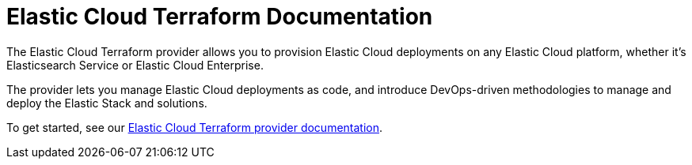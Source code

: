 = Elastic Cloud Terraform Documentation
:n: Elastic Cloud Terraform provider
:p: tpec

The {n} allows you to provision Elastic Cloud deployments on any Elastic Cloud platform, whether it’s Elasticsearch Service or Elastic Cloud Enterprise.

The provider lets you manage Elastic Cloud deployments as code, and introduce DevOps-driven methodologies to manage and deploy the Elastic Stack and solutions.

To get started, see our link:https://registry.terraform.io/providers/elastic/ec/latest/docs[Elastic Cloud Terraform provider documentation].
